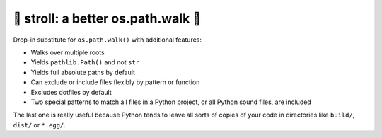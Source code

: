 🚶 stroll: a better os.path.walk 🚶
-------------------------------------

Drop-in substitute for ``os.path.walk()`` with additional features:

* Walks over multiple roots

* Yields ``pathlib.Path()`` and not ``str``

* Yields full absolute paths by default

* Can exclude or include files flexibly by pattern or function

* Excludes dotfiles by default

* Two special patterns to match all files in a Python project,
  or all Python sound files, are included

The last one is really useful because Python tends to leave all sorts of copies
of your code in directories like ``build/``, ``dist/`` or ``*.egg/``.
